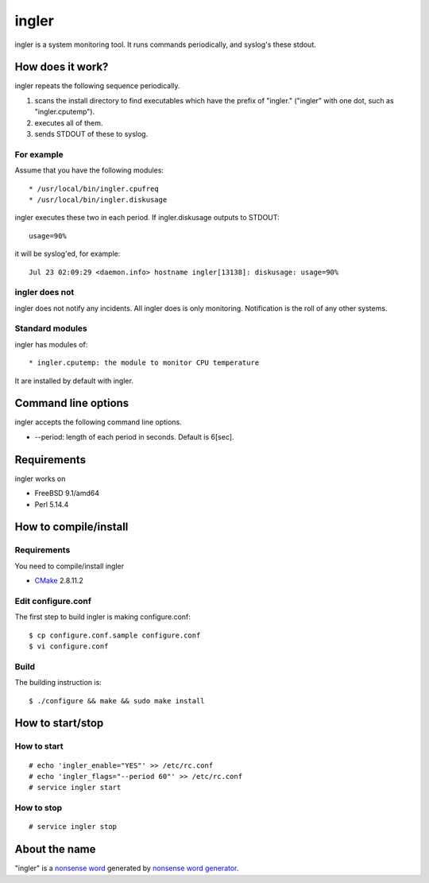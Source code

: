 
ingler
******

ingler is a system monitoring tool. It runs commands periodically, and syslog's
these stdout.

How does it work?
=================

ingler repeats the following sequence periodically.

1.  scans the install directory to find executables which have the prefix of
    "ingler." ("ingler" with one dot, such as "ingler.cputemp").
2.  executes all of them.
3.  sends STDOUT of these to syslog.

For example
-----------

Assume that you have the following modules::

* /usr/local/bin/ingler.cpufreq
* /usr/local/bin/ingler.diskusage

ingler executes these two in each period. If ingler.diskusage outputs to
STDOUT::

    usage=90%

it will be syslog'ed, for example::

    Jul 23 02:09:29 <daemon.info> hostname ingler[13138]: diskusage: usage=90%

ingler does not
---------------

ingler does not notify any incidents. All ingler does is only monitoring.
Notification is the roll of any other systems.

Standard modules
----------------

ingler has modules of::

* ingler.cputemp: the module to monitor CPU temperature

It are installed by default with ingler.

Command line options
====================

ingler accepts the following command line options.

* --period: length of each period in seconds. Default is 6[sec].

Requirements
============

ingler works on

* FreeBSD 9.1/amd64
* Perl 5.14.4

How to compile/install
======================

Requirements
------------

You need to compile/install ingler

* `CMake`_ 2.8.11.2

.. _CMake: http://www.cmake.org/

Edit configure.conf
-------------------

The first step to build ingler is making configure.conf::

    $ cp configure.conf.sample configure.conf
    $ vi configure.conf

Build
-----

The building instruction is::

    $ ./configure && make && sudo make install

How to start/stop
=================

How to start
------------

::

    # echo 'ingler_enable="YES"' >> /etc/rc.conf
    # echo 'ingler_flags="--period 60"' >> /etc/rc.conf
    # service ingler start

How to stop
-----------

::

    # service ingler stop

About the name
==============

"ingler" is a `nonsense word`_ generated by `nonsense word generator`_.

.. _nonsense word: http://en.wikipedia.org/wiki/Nonsense_word
.. _nonsense word generator: http://www.soybomb.com/tricks/words/

.. vim: tabstop=4 shiftwidth=4 expandtab softtabstop=4 filetype=rst
